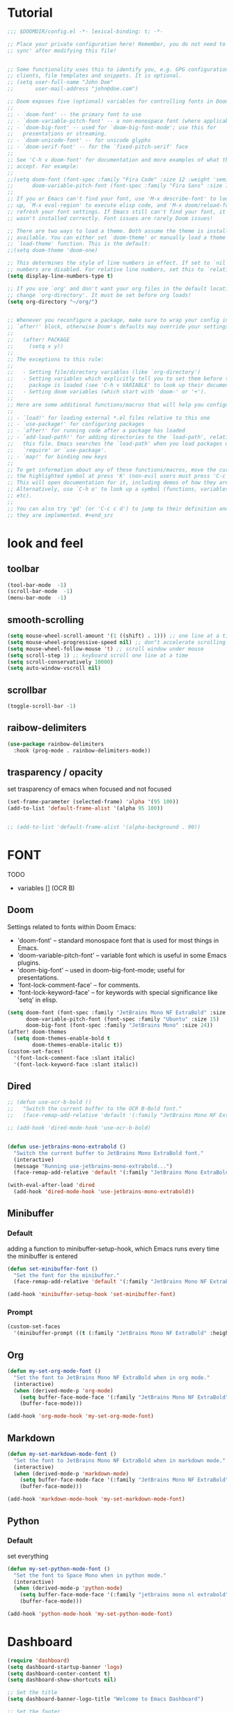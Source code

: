 * Tutorial
#+begin_src emacs-lisp
;;; $DOOMDIR/config.el -*- lexical-binding: t; -*-

;; Place your private configuration here! Remember, you do not need to run 'doom
;; sync' after modifying this file!


;; Some functionality uses this to identify you, e.g. GPG configuration, email
;; clients, file templates and snippets. It is optional.
;; (setq user-full-name "John Doe"
;;       user-mail-address "john@doe.com")

;; Doom exposes five (optional) variables for controlling fonts in Doom:
;;
;; - `doom-font' -- the primary font to use
;; - `doom-variable-pitch-font' -- a non-monospace font (where applicable)
;; - `doom-big-font' -- used for `doom-big-font-mode'; use this for
;;   presentations or streaming.
;; - `doom-unicode-font' -- for unicode glyphs
;; - `doom-serif-font' -- for the `fixed-pitch-serif' face
;;
;; See 'C-h v doom-font' for documentation and more examples of what they
;; accept. For example:
;;
;;(setq doom-font (font-spec :family "Fira Code" :size 12 :weight 'semi-light)
;;      doom-variable-pitch-font (font-spec :family "Fira Sans" :size 13))
;;
;; If you or Emacs can't find your font, use 'M-x describe-font' to look them
;; up, `M-x eval-region' to execute elisp code, and 'M-x doom/reload-font' to
;; refresh your font settings. If Emacs still can't find your font, it likely
;; wasn't installed correctly. Font issues are rarely Doom issues!

;; There are two ways to load a theme. Both assume the theme is installed and
;; available. You can either set `doom-theme' or manually load a theme with the
;; `load-theme' function. This is the default:
;;(setq doom-theme 'doom-one)

;; This determines the style of line numbers in effect. If set to `nil', line
;; numbers are disabled. For relative line numbers, set this to `relative'.
(setq display-line-numbers-type t)

;; If you use `org' and don't want your org files in the default location below,
;; change `org-directory'. It must be set before org loads!
(setq org-directory "~/org/")


;; Whenever you reconfigure a package, make sure to wrap your config in an
;; `after!' block, otherwise Doom's defaults may override your settings. E.g.
;;
;;   (after! PACKAGE
;;     (setq x y))
;;
;; The exceptions to this rule:
;;
;;   - Setting file/directory variables (like `org-directory')
;;   - Setting variables which explicitly tell you to set them before their
;;     package is loaded (see 'C-h v VARIABLE' to look up their documentation).
;;   - Setting doom variables (which start with 'doom-' or '+').
;;
;; Here are some additional functions/macros that will help you configure Doom.
;;
;; - `load!' for loading external *.el files relative to this one
;; - `use-package!' for configuring packages
;; - `after!' for running code after a package has loaded
;; - `add-load-path!' for adding directories to the `load-path', relative to
;;   this file. Emacs searches the `load-path' when you load packages with
;;   `require' or `use-package'.
;; - `map!' for binding new keys
;;
;; To get information about any of these functions/macros, move the cursor over
;; the highlighted symbol at press 'K' (non-evil users must press 'C-c c k').
;; This will open documentation for it, including demos of how they are used.
;; Alternatively, use `C-h o' to look up a symbol (functions, variables, faces,
;; etc).
;;
;; You can also try 'gd' (or 'C-c c d') to jump to their definition and see how
;; they are implemented. #+end_src
#+end_src

* look and feel
** toolbar
#+begin_src emacs-lisp
(tool-bar-mode  -1)
(scroll-bar-mode  -1)
(menu-bar-mode  -1)
#+end_src
** smooth-scrolling
#+begin_src emacs-lisp
(setq mouse-wheel-scroll-amount '(1 ((shift) . 1))) ;; one line at a time
(setq mouse-wheel-progressive-speed nil) ;; don"t accelerate scrolling
(setq mouse-wheel-follow-mouse 't) ;; scroll window under mouse
(setq scroll-step 1) ;; keyboard scroll one line at a time
(setq scroll-conservatively 10000)
(setq auto-window-vscroll nil)
#+end_src
** scrollbar
#+begin_src emacs-lisp
(toggle-scroll-bar -1)
#+end_src
** raibow-delimiters
#+begin_src emacs-lisp
(use-package rainbow-delimiters
  :hook (prog-mode . rainbow-delimiters-mode))
#+end_src
** trasparency / opacity
set trasparency of emacs
when focused and not focused
#+begin_src emacs-lisp
(set-frame-parameter (selected-frame) 'alpha '(95 100))
(add-to-list 'default-frame-alist '(alpha 95 100))


;; (add-to-list 'default-frame-alist '(alpha-background . 90))
#+end_src

* FONT
TODO
- variables [] (OCR B)
** Doom
Settings related to fonts within Doom Emacs:
+ 'doom-font' -- standard monospace font that is used for most things in Emacs.
+ 'doom-variable-pitch-font' -- variable font which is useful in some Emacs plugins.
+ 'doom-big-font' -- used in doom-big-font-mode; useful for presentations.
+ 'font-lock-comment-face' -- for comments.
+ 'font-lock-keyword-face' -- for keywords with special significance like 'setq' in elisp.
#+BEGIN_SRC emacs-lisp
(setq doom-font (font-spec :family "JetBrains Mono NF ExtraBold" :size 15) ;; :height 1.1)
      doom-variable-pitch-font (font-spec :family "Ubuntu" :size 15)
      doom-big-font (font-spec :family "JetBrains Mono" :size 24))
(after! doom-themes
  (setq doom-themes-enable-bold t
        doom-themes-enable-italic t))
(custom-set-faces!
  '(font-lock-comment-face :slant italic)
  '(font-lock-keyword-face :slant italic))
#+END_SRC
** Dired
#+begin_src emacs-lisp
;; (defun use-ocr-b-bold ()
;;   "Switch the current buffer to the OCR B-Bold font."
;;   (face-remap-add-relative 'default '(:family "JetBrains Mono NF ExtraBold" :height 130)))

;; (add-hook 'dired-mode-hook 'use-ocr-b-bold)


(defun use-jetbrains-mono-extrabold ()
  "Switch the current buffer to JetBrains Mono ExtraBold font."
  (interactive)
  (message "Running use-jetbrains-mono-extrabold...")
  (face-remap-add-relative 'default '(:family "JetBrains Mono ExtraBold" :height 130)))

(with-eval-after-load 'dired
  (add-hook 'dired-mode-hook 'use-jetbrains-mono-extrabold))

#+end_src
** Minibuffer
*** Default
adding a function to minibuffer-setup-hook, which Emacs runs every time the minibuffer is entered
#+begin_src emacs-lisp
(defun set-minibuffer-font ()
  "Set the font for the minibuffer."
  (face-remap-add-relative 'default '(:family "JetBrains Mono NF ExtraBold" :height 100)))

(add-hook 'minibuffer-setup-hook 'set-minibuffer-font)
#+end_src
*** Prompt
#+begin_src emacs-lisp
(custom-set-faces
  '(minibuffer-prompt ((t (:family "JetBrains Mono NF ExtraBold" :height 120)))))
#+end_src
** Org
#+begin_src emacs-lisp
(defun my-set-org-mode-font ()
  "Set the font to JetBrains Mono NF ExtraBold when in org mode."
  (interactive)
  (when (derived-mode-p 'org-mode)
    (setq buffer-face-mode-face '(:family "JetBrains Mono NF ExtraBold" :height 1.1)) ;;  NF ExtraBold
    (buffer-face-mode)))

(add-hook 'org-mode-hook 'my-set-org-mode-font)
#+end_src
** Markdown
#+begin_src emacs-lisp
(defun my-set-markdown-mode-font ()
  "Set the font to JetBrains Mono NF ExtraBold when in markdown mode."
  (interactive)
  (when (derived-mode-p 'markdown-mode)
    (setq buffer-face-mode-face '(:family "JetBrains Mono NF ExtraBold" :height 1.1))
    (buffer-face-mode)))

(add-hook 'markdown-mode-hook 'my-set-markdown-mode-font)
#+end_src
** Python
*** Default
set everything
#+begin_src emacs-lisp
(defun my-set-python-mode-font ()
  "Set the font to Space Mono when in python mode."
  (interactive)
  (when (derived-mode-p 'python-mode)
    (setq buffer-face-mode-face '(:family "jetbrains mono nl extrabold" :height 1.3)) ;; Ubuntu Mono
    (buffer-face-mode)))

(add-hook 'python-mode-hook 'my-set-python-mode-font)
#+end_src
* Dashboard
#+begin_src emacs-lisp
(require 'dashboard)
(setq dashboard-startup-banner 'logo)
(setq dashboard-center-content t)
(setq dashboard-show-shortcuts nil)

;; Set the title
(setq dashboard-banner-logo-title "Welcome to Emacs Dashboard")

;; Set the footer
(setq dashboard-footer-icon (all-the-icons-octicon "dash" :height 1.1 :v-adjust -0.05 :face 'font-lock-keyword-face))
(setq dashboard-footer-messages '("Dashboard is a minimal and nice looking startup screen."))

;; Set the content
(setq dashboard-items '((recents  . 5)
                        (projects . 5)))

;; Enable the dashboard at startup
(dashboard-setup-startup-hook)

;; Config for recent files
(require 'recentf)
(setq recentf-exclude '("/tmp/" "/ssh:"))
(setq recentf-max-saved-items 50)
(recentf-mode 1)

;; Config for projectile
(require 'projectile)
(setq projectile-completion-system 'ivy)
(projectile-mode 1)

;; Define the function to open the dashboard manually
(defun open-dashboard ()
  (interactive)
  (setq initial-buffer-choice (lambda () (get-buffer-create "*dashboard*"))))
(global-set-key (kbd "C-x d") 'dashboard-open)
#+end_src
** Initial-buffer
#+begin_src emacs-lisp
(setq initial-buffer-choice (lambda () (get-buffer-create "*dashboard*")))
#+end_src
* Ewal
#+begin_src emacs-lisp
(use-package! ewal
  :init
  (setq ewal-use-built-in-always-p nil
        ewal-use-built-in-on-failure-p t
        ewal-built-in-palette "sexy-material"))
#+end_src

*** Ewal-Doom-Theme
this will set the theme
#+begin_src emacs-lisp
(use-package! ewal-doom-themes
  :init
  ;; If you've set ewal-use-built-in-always-p to nil in ewal configuration
  ;; This might be unnecessary, but doesn't hurt to ensure.
  (setq ewal-use-built-in-always-p nil
        ewal-use-built-in-on-failure-p t
        ewal-built-in-palette "sexy-material")
  :config
  (load-theme 'ewal-doom-one t)
  (enable-theme 'ewal-doom-one))
#+end_src

* Keybinds
** Toggle
#+begin_src emacs-lisp
(map! :leader
      (:prefix ("t" . "Toggle")
       :desc "Toggle truncated lines" "t" #'visual-line-mode))
#+end_src
** Btop
open a new window containing btop
#+begin_src emacs-lisp


#+end_src
** Org
*** block-jump
if inside a src code block
shift + j -> cursor at the end of the code block
shift + k -> cursor at the start of the code block
#+begin_src emacs-lisp
(defun my/org-beginning-of-src-block ()
  "Move point to the beginning of the current source block."
  (interactive)
  (when (org-in-src-block-p)
    (search-backward "#+begin_src")
    (forward-line)
    (beginning-of-line)))

(defun my/org-end-of-src-block ()
  "Move point to the end of the current source block."
  (interactive)
  (when (org-in-src-block-p)
    (search-forward "#+end_src")
    (backward-char 11)))

(defun my/org-src-keybindings ()
  "Setup keybindings for org-src-mode."
  (when (org-in-src-block-p)
    (let ((map (make-sparse-keymap)))
      (define-key map (kbd "M-k") 'my/org-beginning-of-src-block)
      (define-key map (kbd "M-j") 'my/org-end-of-src-block)
      (set-transient-map map t))))

(add-hook 'org-mode-hook 'my/org-src-keybindings)

(with-eval-after-load 'evil-maps
  (define-key evil-visual-state-map (kbd "M-k") 'my/org-beginning-of-src-block)
  (define-key evil-visual-state-map (kbd "M-j") 'my/org-end-of-src-block))

#+end_src
*** Shifttab
#+begin_src emacs-lisp
;; MAIN
(defun my/org-shifttab-advice (orig-fun &rest args)
  "Always use global cycling with `org-shifttab'."
  (let ((context (org-element-lineage
                  (org-element-context)
                  '(headline inlinetask) t)))
    (if (or (not context)
            (eq 'headline (org-element-type context)))
        (apply 'org-global-cycle args)
      (apply orig-fun args))))

(advice-add 'org-shifttab :around 'my/org-shifttab-advice)


(defun my/org-shifttab-or-beginning-of-line ()
  "Call org-shifttab, then move to the beginning of the line."
  (interactive)
  (org-shifttab)
  (run-at-time "0.3 sec" nil #'beginning-of-line))

(with-eval-after-load 'org
  (define-key org-mode-map (kbd "<backtab>") #'my/org-shifttab-or-beginning-of-line))


#+end_src
*** Evil
open org bullets with =l= and close them with =h=
#+begin_src emacs-lisp
(defun my-org-cycle-or-move-right ()
  (interactive)
  (if (and (bolp) (org-at-heading-p))
      (org-cycle)
    (evil-forward-char 1)))

(defun my-org-close-or-move-left ()
  (interactive)
  (if (and (bolp) (org-at-heading-p))
      (outline-hide-subtree)
    (evil-backward-char 1)))

(add-hook 'org-mode-hook
          (lambda ()
            (evil-define-key 'normal org-mode-map
              (kbd "l") 'my-org-cycle-or-move-right)
            (evil-define-key 'normal org-mode-map
              (kbd "h") 'my-org-close-or-move-left)))
#+end_src
*** Mouse
#+begin_src emacs-lisp
;; OVERLAY DONE
(defvar org-headline-overlay nil)
(defvar org-last-highlighted-line nil)

(defun org-highlight-headline ()
  (when (org-at-heading-p)
    (if org-headline-overlay
        (move-overlay org-headline-overlay (line-beginning-position) (line-end-position))
      (setq org-headline-overlay (make-overlay (line-beginning-position) (line-end-position))))
    (overlay-put org-headline-overlay 'face 'highlight)
    (setq org-last-highlighted-line (line-number-at-pos))))

(defun org-unhighlight-headline ()
  (when org-headline-overlay
    (delete-overlay org-headline-overlay)))

(defun org-next-headline-or-wrap ()
  (interactive)
  (org-unhighlight-headline)
  (let ((initial-position (point)))
    (org-next-visible-heading 1)
    (when (= (point) initial-position)
      (goto-char (point-min))))
  (org-highlight-headline))

(defun org-previous-headline-or-wrap ()
  (interactive)
  (org-unhighlight-headline)
  (let ((initial-position (point)))
    (unless (and (eobp) (looking-at-p "^$"))
      (org-previous-visible-heading 1))
    (when (= (point) initial-position)
      (goto-char (point-max))
      (org-previous-visible-heading 1)))
  (org-highlight-headline))

(defun org-go-to-last-highlighted-line ()
  (interactive)
  (when org-last-highlighted-line
    (goto-line org-last-highlighted-line)
    (org-highlight-headline)))

(add-hook 'org-mode-hook
          (lambda ()
            (define-key org-mode-map (kbd "<S-mouse-4>") 'org-previous-headline-or-wrap)
            (define-key org-mode-map (kbd "<S-mouse-5>") 'org-next-headline-or-wrap)
            (define-key org-mode-map (kbd "<S-mouse-2>") 'org-go-to-last-highlighted-line)
            (define-key org-mode-map (kbd "<S-mouse-8>") 'org-cycle)
            (define-key org-mode-map (kbd "<M-mouse-4>") 'previous-line)
            (define-key org-mode-map (kbd "<M-mouse-5>") 'next-line)
            (define-key org-mode-map (kbd "M-C-j") 'org-next-headline-or-wrap)
            (define-key org-mode-map (kbd "M-C-k") 'org-previous-headline-or-wrap)
            (define-key org-mode-map (kbd "<S-mouse-9>") (lambda () (interactive) (org-cycle t)))))
#+end_src
*** Insert-header-tags
#+begin_src emacs-lisp
(map! :leader
      :desc "Insert header tags"
      "i o" #'org-insert-header-tags)
#+end_src
*** Jump
#+begin_src emacs-lisp
(map! :leader
      :desc "Jump to tangled file"
      "o j" #'org-jump-to-tangled)
#+end_src
*** Split-jump
Jump, vsplit and set zoom if tangled file exist
#+begin_src emacs-lisp
(map! :leader
      :desc "Split and jump to tangled file with zoom"
      "o J" #'org-jump-to-tangled-split-and-zoom)
#+end_src
** Shells
#+begin_src emacs-lisp
(map! :leader
      :desc "Eshell"                 "e s" #'eshell
      :desc "Eshell popup toggle"    "t e" #'+eshell/toggle
      :desc "Counsel eshell history" "e h" #'counsel-esh-history
      :desc "Vterm popup toggle"     "v t" #'+vterm/toggle)
#+end_src
** Doom overwrite
#+begin_src emacs-lisp
(map! :leader
      :desc "Kill buffer and open dashboard if last buffer"
      "b k" 'kill-buffer-and-maybe-open-dashboard)
#+end_src
** General-key
Keybinds that execute other keybinds.
*** Dir-split-jump
#+begin_src emacs-lisp
(map! :leader
      :desc "Custom Keybind"
      "d J" (lambda ()
              (interactive)
              (text-scale-set -1)  ;; Set the desired zoom level here
              (execute-kbd-macro (kbd "SPC w v"))
              (execute-kbd-macro (kbd "SPC d j"))))
#+end_src
** Dmenu
#+begin_src emacs-lisp
(global-set-key (kbd "M-p") 'dmenu)
#+end_src
** HELP
*** Hooks
#+begin_src emacs-lisp
(map! :leader
      :desc "Show all hooks"
      "hh" #'laluxx/list-hooks)
#+end_src

* FUNCTIONS
** Kill-buffer
#+begin_src emacs-lisp
(defun kill-buffer-and-maybe-open-dashboard ()
  "Kill current buffer if it's not dashboard, and open dashboard if it was the last user buffer."
  (interactive)
  (let ((buffer (current-buffer)))
    (when (string-equal (buffer-name buffer) "*dashboard*")
      (error "Cannot kill *dashboard* buffer"))
    (when (and (not (string-equal (buffer-name buffer) "*dashboard*"))
               (= 1 (length (delq nil (mapcar (lambda (buf)
                                                (and (buffer-live-p buf)
                                                     (not (string-prefix-p " " (buffer-name buf)))))
                                              (buffer-list))))))
      (dashboard-refresh-buffer))
    (kill-buffer (current-buffer))))
#+end_src
** Theme-Realod
Setup file watcher for ~/.cache/wal/colors
#+begin_src emacs-lisp
(run-with-idle-timer
 1 nil
 (lambda ()
   (file-notify-add-watch
    "~/.cache/wal/colors"
    '(change)
    (lambda (event)
      (load-theme 'ewal-doom-one t)
      (enable-theme 'ewal-doom-one)))))
#+end_src
** Load-Org-Colors
#+begin_src emacs-lisp
(defun laluxx/load-org-wal-colors ()
  "Load colors from the wal cache and apply them to org levels."
  (interactive)
  (let* ((wal-colors (with-temp-buffer
                       (insert-file-contents "~/.cache/wal/colors")
                       (split-string (buffer-string) "\n" t)))
         (wal-colors (cdr wal-colors))) ;; remove the black color (first one)
    (dotimes (level (min 8 (length wal-colors)))
      (let ((color (nth level wal-colors)))
        (set-face-attribute (intern (format "org-level-%d" (1+ level))) nil :foreground color)))))
#+end_src

** Wal-Set
*** Default
#+begin_src emacs-lisp
(defun laluxx/wal-set ()
  (interactive)
  (let* ((default-directory "~/xos/wallpapers/static")
         (theme-directory "~/xos/theme")
         (pywal-scripts-directory "~/xos/pywal-scripts")
         (image-files (directory-files-recursively default-directory "\\.\\(png\\|jpg\\|jpeg\\|webp\\)$")))
    (ivy-read "Choose wallpaper: "
              image-files
              :action (lambda (wallpaper)
                        (when (and (not (string-empty-p wallpaper))
                                   (file-exists-p wallpaper))
                          (let ((abs-wallpaper (expand-file-name wallpaper)))
                            (shell-command-to-string (concat "wal -i " abs-wallpaper))
                            (with-temp-file (concat theme-directory "/.wallpaper")
                              (insert abs-wallpaper))
                            (shell-command-to-string "theme pywal --no-random")
                            (dolist (script '("xmonad-dark-wal.py" "nvim-wal.py" "nvim-wal-dark.py"))
                              (shell-command-to-string (concat "python3 " pywal-scripts-directory "/" script)))
                            (shell-command-to-string "xmonad --restart")
                            ;; (shell-command "papirus-wal")
                            ;; (shell-command-to-string "oomox-gtk-gen")
                            ;; (laluxx/load-org-wal-colors)
                            (run-at-time "1 sec" nil 'spaceline-compile)))))))  ; Delay spaceline-compile
#+end_src
*** Favourite
#+begin_src emacs-lisp
(defun laluxx/wal-set-favourite ()
  (interactive)
  (let* ((default-directory "~/xos/wallpapers/favourites")
         (theme-directory "~/xos/theme")
         (pywal-scripts-directory "~/xos/pywal-scripts")
         (image-files (directory-files-recursively default-directory "\\.\\(png\\|jpg\\|jpeg\\|webp\\)$")))
    (ivy-read "Favourite wallpapers: "
              image-files
              :action (lambda (wallpaper)
                        (when (and (not (string-empty-p wallpaper))
                                   (file-exists-p wallpaper))
                          (let ((abs-wallpaper (expand-file-name wallpaper)))
                            (shell-command-to-string (concat "wal -i " abs-wallpaper))
                            (with-temp-file (concat theme-directory "/.wallpaper")
                              (insert abs-wallpaper))
                            (shell-command-to-string "theme pywal --no-random")
                            (dolist (script '("xmonad-dark-wal.py" "nvim-wal.py" "nvim-wal-dark.py"))
                              (shell-command-to-string (concat "python3 " pywal-scripts-directory "/" script)))
                            (shell-command-to-string "xmonad --restart")
                            ;; (shell-command "papirus-wal")
                            ;; (shell-command-to-string "oomox-gtk-gen")
                            ;; (laluxx/load-org-wal-colors)
                            (run-at-time "1 sec" nil 'spaceline-compile)))))))  ; Delay spaceline-compile
#+end_src
*** solid
#+begin_src emacs-lisp
(defun laluxx/wal-set-solid ()
  (interactive)
  (let* ((default-directory "~/xos/wallpapers/static")
         (theme-directory "~/xos/theme")
         (pywal-scripts-directory "~/xos/pywal-scripts")
         (solid-wallpapers-directory "~/xos/wallpapers/solid")
         (image-files (directory-files-recursively default-directory "\\.\\(png\\|jpg\\|jpeg\\|webp\\)$")))
    (ivy-read "Wallpapers to turn solid: "
              image-files
              :action (lambda (wallpaper)
                        (when (and (not (string-empty-p wallpaper))
                                   (file-exists-p wallpaper))
                          (let* ((abs-wallpaper (expand-file-name wallpaper))
                                 (base-wallpaper-name (file-name-base wallpaper))  ;; Get the filename without extension
                                 (solid-wallpaper (concat solid-wallpapers-directory "/" base-wallpaper-name "-SOLID.png")))
                            (if (file-exists-p solid-wallpaper)
                                (shell-command-to-string (concat "wal -i " solid-wallpaper))
                              (progn
                                (shell-command-to-string (concat "wal -n -i " abs-wallpaper)) ;; Use wal -n to generate colors without setting wallpaper
                                (shell-command-to-string (concat "wal-set-solid " base-wallpaper-name))))
                            (with-temp-file (concat theme-directory "/.wallpaper")
                              (insert abs-wallpaper))
                            (shell-command-to-string "theme pywal --no-random")
                            (dolist (script '("xmonad-dark-wal.py" "nvim-wal.py" "nvim-wal-dark.py"))
                              (shell-command-to-string (concat "python3 " pywal-scripts-directory "/" script)))
                            (shell-command-to-string "xmonad --restart")
                            (run-at-time "1 sec" nil 'spaceline-compile)))))))  ; Delay spaceline-compile
#+end_src

*** Set-wallpaper
#+begin_src emacs-lisp
(defun laluxx/set-wallpaper ()
  (interactive)
  (let* ((default-directory "~/xos/wallpapers/static/")
         (image-files (directory-files-recursively default-directory "\\.\\(png\\|jpg\\|jpeg\\|webp\\)$")))
    (ivy-read "Choose wallpaper: "
              image-files
              :action (lambda (wallpaper)
                        (when (file-exists-p wallpaper)
                          (start-process-shell-command "feh" nil (format "feh --bg-scale '%s'" (shell-quote-argument wallpaper))))))))
#+end_src
** Doom-wal
#+begin_src emacs-lisp
;; TODO: set a specific wallpaper based on the theme,                                            [x]  set-wallpaper-to-match-doom-theme
;; TODO: org bullets should use those colors too,                                                []
;; TODO: make a version of this function that let you consuel a theme and do everything,         []
;; TODO: make this function send a signal to xmonad to set all workspaces to "threecol"          []

(defun laluxx/doom-wal ()
  "Run theme-magic-from-emacs, PyWal scripts and execute PyWal scripts."
  (interactive)
  (theme-magic-from-emacs)
  (shell-command "pkill picom")
  (shell-command "python3 /home/l/xos/pywal-scripts/xmonad-dark-wal.py")    ;; Xmonad dark  theme
  ;; (shell-command "python3 /home/l/xos/pywal-scripts/xmonad-light-wal.py") ;; light theme
  (laluxx/set-wallpaper-to-match-doom-theme)
  (shell-command "xmonad --restart"))
  (shell-command "python3 /home/l/xos/pywal-scripts/nvim-wal.py")
#+end_src
** Doom-wal-light
#+begin_src emacs-lisp
;; TODO: set a specific wallpaper based on the theme,                                            [x]  set-wallpaper-to-match-doom-theme
;; TODO: org bullets should use those colors too,                                                []
;; TODO: make a version of this function that let you consuel a theme and do everything,         []
;; TODO: make this function send a signal to xmonad to set all workspaces to "threecol"          []

(defun laluxx/doom-wal-light ()
  "Run theme-magic-from-emacs, PyWal scripts and execute PyWal scripts."
  (interactive)
  (theme-magic-from-emacs)
  (shell-command "pkill picom")
  (shell-command "python3 /home/l/xos/pywal-scripts/xmonad-light-wal.py") ;; xmonad light theme
  (laluxx/set-wallpaper-to-match-doom-theme)
  (shell-command "xmonad --restart"))
  (shell-command "python3 /home/l/xos/pywal-scripts/nvim-wal.py")
#+end_src
** set-wallpaper-to-match-doom-theme
will look into =~/xos/wallpaper/doom= for wallpapers called like doom-one.png or ef-summer.jpg
#+begin_src emacs-lisp
(defun laluxx/set-wallpaper-to-match-doom-theme ()
  "Set the desktop wallpaper based on the current Doom Emacs theme."

  (interactive)

  (let* ((theme-name (symbol-name doom-theme))
         (wallpaper-base-path "~/xos/wallpapers/doom/")
         (png-wallpaper (concat wallpaper-base-path theme-name ".png"))
         (jpg-wallpaper (concat wallpaper-base-path theme-name ".jpg"))
         (wallpaper nil))

    ;; Check for PNG and then JPG wallpaper
    (if (file-exists-p png-wallpaper)
        (setq wallpaper png-wallpaper)
      (if (file-exists-p jpg-wallpaper)
          (setq wallpaper jpg-wallpaper)))

    ;; If a matching wallpaper was found, set it using feh
    (if wallpaper
        (shell-command (concat "feh --bg-scale " wallpaper))
      (message "No matching wallpaper found for theme '%s'" theme-name))))
#+end_src

** Org
#+begin_src emacs-lisp
(defun org-insert-header-tags ()
  "Insert personalized header tags at the beginning of the current Org file."
  (interactive)
  (goto-char (point-min)) ; Move to the beginning of the buffer
  (insert "#+TITLE: \n") ; Insert TITLE tag
  (insert "#+AUTHOR: laluxx\n") ; Insert AUTHOR tag with your desired value
  (insert "#+DESCRIPTION: \n") ; Insert DESCRIPTION tag
  (insert "#+STARTUP: showeverything\n") ; Insert STARTUP tag
  (insert "#+PROPERTY: header-args :tangle\n") ; Insert TANGLE tag
  (insert "\n") ; Insert a newline for separation
  (message "Header tags inserted.")
  (evil-goto-first-line) ; Move cursor to the top of the buffer
  (evil-append-line 0)) ; Move cursor to the end of the line (after TITLE) and enter insert mode (Evil)
#+end_src

#+begin_src emacs-lisp
(defun org-jump-to-tangled ()
  "Jump to the tangled file corresponding to the current Org mode file."
  (interactive)
  (let ((tangled-file (org-jump-to-tangled-file-name)))
    (if tangled-file
        (find-file (expand-file-name tangled-file (file-name-directory buffer-file-name)))
      (message "Tangled file not specified in the document."))))

(defun org-jump-to-tangled-file-name ()
  "Extract the tangled file name from the Org mode file properties.
If not specified, return nil."
  (save-excursion
    (goto-char (point-min))
    (when (re-search-forward "^#\\+PROPERTY: header-args :tangle \\(.+\\)$" nil t)
      (match-string 1))))

(defun org-jump-to-tangled-split-and-zoom ()
  "Split the window vertically, jump to the tangled file corresponding to the current Org mode file in the new window, and adjust the zoom level."
  (interactive)
  (let ((tangled-file (org-jump-to-tangled-file-name)))
    (if tangled-file
        (progn
          (text-scale-set -1)  ;; Set the desired zoom level here
          (execute-kbd-macro (kbd "SPC w v"))  ;; Split window vertically
          (execute-kbd-macro (kbd "SPC o j"))) ;; Jump to tangled
      (message "Tangled file not specified in the document."))))
#+end_src

** List-hooks
#+begin_src emacs-lisp
(defun laluxx/list-hooks ()
  "List all hooks in a completing-read interface."
  (interactive)
  (let* ((hook-symbols (sort
                        (seq-filter (lambda (sym)
                                      (and (symbolp sym)
                                           (string-suffix-p "-hook" (symbol-name sym))))
                                    (append obarray nil))
                        #'string-lessp))
         (hooks (mapcar #'symbol-name hook-symbols))
         (selected-hook (completing-read "Hooks: " hooks)))
    (when selected-hook
      (describe-variable (intern selected-hook)))))
#+end_src
*** Open-dir
#+begin_src emacs-lisp
(defun open-dir (key desc dir)
  (map! :leader
        :desc desc
        key (lambda () (interactive) (dired dir))))
#+end_src
* Open-dir-keybind
open-dir defined in =FUNCTIONS=
#+begin_src emacs-lisp
(open-dir "f P" "Open dotfiles directory" "~/Desktop/pulls/dotfiles/.config/doom")
(open-dir "f t" "Open test directory" "~/Desktop/test")
(open-dir "f x" "Open xos directory" "~/xos")
(open-dir "f z" "Open dotfiles zsh directory" "~/Desktop/pulls/dotfiles/.config/zsh")
(open-dir "f c" "Open ~/.config" "~/.config")
#+end_src
* IVY
** IVY-POSFRAME
Available functions (positions) for 'ivy-posframe-display-functions-alist'
+ ivy-posframe-display-at-frame-center
+ ivy-posframe-display-at-window-center
+ ivy-posframe-display-at-frame-bottom-left
+ ivy-posframe-display-at-window-bottom-left
+ ivy-posframe-display-at-frame-bottom-window-center
+ ivy-posframe-display-at-point
+ ivy-posframe-display-at-frame-top-center

=NOTE:= If the setting for 'ivy-posframe-display' is set to 'nil' (false), anything that is set to 'ivy-display-function-fallback' will just default to their normal position in Doom Emacs (usually a bottom split).  However, if this is set to 't' (true), then the fallback position will be centered in the window.

#+BEGIN_SRC emacs-lisp
(setq ivy-posframe-display-functions-alist
      '((swiper                     . ivy-posframe-display-at-point)
        (complete-symbol            . ivy-posframe-display-at-point)
        ;; (counsel-M-x                . ivy-display-function-fallback)
        (counsel-esh-history        . ivy-posframe-display-at-window-center)
        (counsel-describe-function  . ivy-display-function-fallback)
        (counsel-describe-variable  . ivy-display-function-fallback)
        (counsel-find-file          . ivy-display-function-fallback)
        (counsel-recentf            . ivy-display-function-fallback)
        (counsel-register           . ivy-posframe-display-at-frame-bottom-window-center)
        (dmenu                      . ivy-posframe-display-at-frame-top-center)
        (nil                        . ivy-posframe-display))
      ivy-posframe-height-alist
      '((swiper . 20)
        (dmenu . 20)
        (t . 10)))
(ivy-posframe-mode 1) ; 1 enables posframe-mode, 0 disables it.
#+END_SRC

** IVY KEYBINDINGS
By default, Doom Emacs does not use 'SPC v', so the format I use for these bindings is 'SPC v' plus 'key'.

#+BEGIN_SRC emacs-lisp
(map! :leader
      (:prefix ("v" . "Ivy")
       :desc "Ivy push view" "v p" #'ivy-push-view
       :desc "Ivy switch view" "v s" #'ivy-switch-view))
#+END_SRC
* EVIL MODE
** INSERT
noob mode
#+begin_src emacs-lisp
(after! evil
  (define-key evil-insert-state-map (kbd "C-v") 'yank)
  (define-key evil-insert-state-map (kbd "C-s") 'save-buffer)
  (define-key evil-insert-state-map (kbd "C-c") 'kill-ring-save)
  (define-key evil-insert-state-map (kbd "C-x") 'kill-region)
  (define-key evil-insert-state-map (kbd "C-z") 'undo)
  (define-key evil-insert-state-map (kbd "C-y") 'redo))
#+end_src
* DIRED
** Keybinds
#+begin_src emacs-lisp
(map! :leader
      (:prefix ("d" . "dired")
       :desc "Open dired" "d" #'dired
       :desc "Dired jump to current" "j" #'dired-jump)
       ;; :desc "Dired split jump" "J" #'dired-jump)
      (:after dired
       (:map dired-mode-map
        :desc "Peep-dired image previews" "d p" #'peep-dired ;; HALF WORKING
        :desc "Dired view file"           "d v" #'dired-view-file)))
#+end_src
** Condifuration
#+begin_src emacs-lisp
(evil-define-key 'normal dired-mode-map
  (kbd "<escape>") 'delete-frame
  (kbd "M-RET") 'dired-display-file
  (kbd "h") 'dired-up-directory
  (kbd "l") 'dired-open-file ; use dired-find-file instead of dired-open.
  (kbd "m") 'dired-mark
  (kbd "t") 'dired-toggle-marks
  (kbd "u") 'dired-unmark
  (kbd "C") 'dired-do-copy
  (kbd "J") 'dired-goto-file
  (kbd "M") 'dired-do-chmod
  (kbd "O") 'dired-do-chown
  (kbd "P") 'dired-do-print
  (kbd "R") 'dired-do-rename
  (kbd "r") 'laluxx/dired-run-or-find
  (kbd "T") 'dired-do-touch
  (kbd "Y") 'dired-copy-filenamecopy-filename-as-kill ; copies filename to kill ring.
  (kbd "Z") 'dired-do-compress
  ;; (kbd "D") 'dired-do-delete
  (kbd "D") 'dired-create-directory
  (kbd "-") 'dired-do-kill-lines
  (kbd "% l") 'dired-downcase
  (kbd "% m") 'dired-mark-files-regexp
  (kbd "% u") 'dired-upcase
  (kbd "* %") 'dired-mark-files-regexp
  (kbd "* .") 'dired-mark-extension
  (kbd "* /") 'dired-mark-directories
  (kbd "; d") 'epa-dired-do-decrypt
  (kbd "; e") 'epa-dired-do-encrypt)
;; Get file icons in dired
(add-hook 'dired-mode-hook 'all-the-icons-dired-mode)
;; With dired-open plugin, you can launch external programs for certain extensions
;; For example, I set all .png files to open in 'sxiv' and all .mp4 files to open in 'mpv'
(setq dired-open-extensions '(("gif" . "sxiv")
                              ("jpg" . "sxiv")
                              ("png" . "sxiv")
                              ("mkv" . "mpv")
                              ("mp4" . "mpv")))
#+end_src
** Custom faces
#+begin_src emacs-lisp
;; (custom-set-faces
;;   '(dired-header ((t (:family "JetBrains Mono NF ExtraBold" :height 120))))
;;   '(dired-directory ((t (:family "JetBrains Mono NF ExtraBold" :height 120)))))
#+end_src
** Run
#+begin_src emacs-lisp
(setq async-shell-command-buffer 'rename-buffer)

(defun laluxx/dired-run-or-find ()
  "In Dired, run a script if it's a script, enter directory if it's a directory, or open the file otherwise."
  (interactive)
  (let ((file (dired-get-file-for-visit)))
    (cond
     ((file-directory-p file) (dired-find-file)) ; If it's a directory, recurse into it
     ((and (file-exists-p file) (file-executable-p file)) ; If it's an executable file, run it and also open it
      (find-file file)
      (async-shell-command (concat "./" file " > /dev/null 2>&1 &")))
     ((and (file-exists-p file) (string-match-p "\\.py\\'" file)) ; If it's a Python script, run it and also open it
      (find-file file)
      (async-shell-command (concat "python " file " > /dev/null 2>&1 &")))
     ((file-exists-p file) (find-file file)) ; If it's another type of file, just open it
     (t (message "No file on this line")))))


#+end_src
** Keybindings Within Dired With Peep-Dired-Mode Enabled
If peep-dired is enabled, you will get image previews as you go up/down with 'j' and 'k'
#+BEGIN_SRC emacs-lisp
(evil-define-key 'normal peep-dired-mode-map
  (kbd "j") 'peep-dired-next-file
  (kbd "k") 'peep-dired-prev-file)
(add-hook 'peep-dired-hook 'evil-normalize-keymaps)
#+END_SRC
* SPACELINE
** Conf
#+begin_src emacs-lisp
(use-package spaceline-config
  :ensure spaceline
  :config
  (setq spaceline-buffer-encoding-abbrev-p nil
        spaceline-line-column-p nil
        spaceline-line-p nil
        spaceline-highlight-face-func 'spaceline-highlight-face-evil-state
        powerline-default-separator 'wave)

  (spaceline-define-segment evil-state
    "The current evil state.  Requires `evil-mode' to be enabled."
    (when (bound-and-true-p evil-local-mode)
      (s-trim (evil-state-property evil-state :tag t))))

  (spaceline-define-segment buffer-modified
    "Replace the `buffer-modified' segment with an exclamation point for
    modified buffers and an asterisk for read-only buffers."
    (cond (buffer-read-only "*")
          ((buffer-modified-p) "!")))

  (setq spaceline-left
        '((evil-state :face highlight-face)
          (buffer-modified :face error-face)
          anzu
          auto-compile
          ((buffer-id buffer-size) :separator " | ")
          major-mode
          ((flycheck-error flycheck-warning flycheck-info)
           :when active)
          (version-control :when active)
          (org-pomodoro :when active)
          (org-clock :when active)))

  (setq spaceline-right
        '((global :when active)
          buffer-position
          hud))

  (spaceline-spacemacs-theme))
#+end_src
*** toggle-modeline
#+begin_src emacs-lisp
;; FIXME
(defvar my-modeline-state 'doom)

(defun laluxx/toggle-modeline ()
  "Toggle between doom-modeline, spaceline, and no modeline."
  (interactive)
  (cond
   ((eq my-modeline-state 'doom)
    (doom-modeline-mode -1)
    (spaceline-spacemacs-theme)
    (setq my-modeline-state 'spaceline))
   ((eq my-modeline-state 'spaceline)
    (hide-mode-line-mode 1)
    (setq my-modeline-state 'none))
   ((eq my-modeline-state 'none)
    (hide-mode-line-mode -1)
    (doom-modeline-mode 1)
    (setq my-modeline-state 'doom))))
#+end_src
* TREEMACS
#+begin_src emacs-lisp
1(use-package treemacs
  :ensure t
  :defer t
  :init
  (with-eval-after-load 'winum
    (define-key winum-keymap (kbd "M-0") #'treemacs-select-window))
  :config
  (progn
    (setq treemacs-collapse-dirs                   (if treemacs-python-executable 3 0)
          treemacs-deferred-git-apply-delay        0.5
          treemacs-directory-name-transformer      #'identity
          treemacs-display-in-side-window          t
          treemacs-eldoc-display                   'simple
          treemacs-file-event-delay                2000
          treemacs-file-extension-regex            treemacs-last-period-regex-value
          treemacs-file-follow-delay               0.2
          treemacs-file-name-transformer           #'identity
          treemacs-follow-after-init               t
          treemacs-expand-after-init               t
          treemacs-find-workspace-method           'find-for-file-or-pick-first
          treemacs-git-command-pipe                ""
          treemacs-goto-tag-strategy               'refetch-index
          treemacs-header-scroll-indicators        '(nil . "^^^^^^")
          treemacs-hide-dot-git-directory          t
          treemacs-indentation                     2
          treemacs-indentation-string              " "
          treemacs-is-never-other-window           nil
          treemacs-max-git-entries                 5000
          treemacs-missing-project-action          'ask
          treemacs-move-forward-on-expand          nil
          treemacs-no-png-images                   nil
          treemacs-no-delete-other-windows         t
          treemacs-project-follow-cleanup          nil
          treemacs-persist-file                    (expand-file-name ".cache/treemacs-persist" user-emacs-directory)
          treemacs-position                        'left
          treemacs-read-string-input               'from-child-frame
          treemacs-recenter-distance               0.1
          treemacs-recenter-after-file-follow      nil
          treemacs-recenter-after-tag-follow       nil
          treemacs-recenter-after-project-jump     'always
          treemacs-recenter-after-project-expand   'on-distance
          treemacs-litter-directories              '("/node_modules" "/.venv" "/.cask")
          treemacs-project-follow-into-home        nil
          treemacs-show-cursor                     t
          treemacs-show-hidden-files               t
          treemacs-silent-filewatch                nil
          treemacs-silent-refresh                  nil
          treemacs-sorting                         'alphabetic-asc
          treemacs-select-when-already-in-treemacs 'move-back
          treemacs-space-between-root-nodes        t
          treemacs-tag-follow-cleanup              t
          treemacs-tag-follow-delay                1.5
          treemacs-text-scale                      nil
          treemacs-user-mode-line-format           nil
          treemacs-user-header-line-format         nil
          treemacs-wide-toggle-width               70
          treemacs-width                           35
          treemacs-width-increment                 1
          treemacs-width-is-initially-locked       t
          treemacs-workspace-switch-cleanup        nil)

    ;; The default width and height of the icons is 22 pixels. If you are
    ;; using a Hi-DPI display, uncomment this to double the icon size.
    ;;(treemacs-resize-icons 44)

    (treemacs-follow-mode t)
    (treemacs-filewatch-mode t)
    (treemacs-fringe-indicator-mode 'always)
    (when treemacs-python-executable
      (treemacs-git-commit-diff-mode t))

    (pcase (cons (not (null (executable-find "git")))
                 (not (null treemacs-python-executable)))
      (`(t . t)
       (treemacs-git-mode 'deferred))
      (`(t . _)
       (treemacs-git-mode 'simple)))

    (treemacs-hide-gitignored-files-mode nil))
  :bind
  (:map global-map
        ("M-0"       . treemacs-select-window)
        ("C-x t 1"   . treemacs-delete-other-windows)
        ("C-x t t"   . treemacs)
        ("C-x t d"   . treemacs-select-directory)
        ("C-x t B"   . treemacs-bookmark)
        ("C-x t C-t" . treemacs-find-file)
        ("C-x t M-t" . treemacs-find-tag)))

(use-package treemacs-evil
  :after (treemacs evil)
  :ensure t)

(use-package treemacs-projectile
  :after (treemacs projectile)
  :ensure t)

;; BREAK dirvish icons
;; (use-package treemacs-icons-dired
;;   :hook (dired-mode . treemacs-icons-dired-enable-once)
;;   :ensure t)

(use-package treemacs-magit
  :after (treemacs magit)
  :ensure t)

(use-package treemacs-persp ;;treemacs-perspective if you use perspective.el vs. persp-mode
  :after (treemacs persp-mode) ;;or perspective vs. persp-mode
  :ensure t
  :config (treemacs-set-scope-type 'Perspectives))

(use-package treemacs-tab-bar ;;treemacs-tab-bar if you use tab-bar-mode
  :after (treemacs)
  :ensure t
  :config (treemacs-set-scope-type 'Tabs))
#+end_src

* RAINBOW MODE
turned on all the time, regardless of the mode.
The following creates a global minor mode for rainbow-mode and enables it (exception: org-agenda-mode since rainbow-mode destroys all highlighting in org-agenda).
#+begin_src emacs-lisp
(define-globalized-minor-mode global-rainbow-mode rainbow-mode
  (lambda ()
    (when (not (memq major-mode
                (list 'org-agenda-mode)))
     (rainbow-mode 1))))
(global-rainbow-mode 1 )
#+end_src
* Emacs-run
** Run-launcher
#+begin_src emacs-lisp
(defun emacs-run-launcher ()
  "Create and select a frame called emacs-run-launcher which consists only of a minibuffer and has specific dimensions. Runs app-launcher-run-app on that frame, which is an emacs command that prompts you to select an app and open it in a dmenu like behaviour. Delete the frame after that command has exited"
  (interactive)
  (with-selected-frame
    (make-frame '((name . "emacs-run-launcher")
                  (minibuffer . only)
                  (fullscreen . 0) ; no fullscreen
                  (undecorated . t) ; remove title bar
                  ;;(auto-raise . t) ; focus on this frame
                  ;;(tool-bar-lines . 0)
                  ;;(menu-bar-lines . 0)
                  (internal-border-width . 10)
                  (width . 80)
                  (height . 11)))
                  (unwind-protect
                    (app-launcher-run-app)
                    (delete-frame))))
#+end_src
** wal-set
*** Default
#+begin_src emacs-lisp
(defun emacs-run-wal-set ()
  "Create and select a frame called emacs-run-launcher which consists only of a minibuffer and has specific dimensions. Runs app-launcher-run-app on that frame, which is an emacs command that prompts you to select an app and open it in a dmenu like behaviour. Delete the frame after that command has exited"
  (interactive)
  (with-selected-frame
    (make-frame '((name . "emacs-run-wal-set")
                  (minibuffer . only)
                  (fullscreen . 0) ; no fullscreen
                  (undecorated . t) ; remove title bar
                  ;;(auto-raise . t) ; focus on this frame
                  ;;(tool-bar-lines . 0)
                  ;;(menu-bar-lines . 0)
                  (internal-border-width . 10)
                  (width . 80)
                  (height . 11)))
                  (unwind-protect
                    (laluxx/wal-set)
                    (delete-frame))))
#+end_src
*** Solid
#+begin_src emacs-lisp
(defun emacs-run-wal-set-solid ()
  "Create and select a frame called emacs-run-launcher which consists only of a minibuffer and has specific dimensions. Runs app-launcher-run-app on that frame, which is an emacs command that prompts you to select an app and open it in a dmenu like behaviour. Delete the frame after that command has exited"
  (interactive)
  (with-selected-frame
    (make-frame '((name . "emacs-run-wal-set-solid")
                  (minibuffer . only)
                  (fullscreen . 0) ; no fullscreen
                  (undecorated . t) ; remove title bar
                  ;;(auto-raise . t) ; focus on this frame
                  ;;(tool-bar-lines . 0)
                  ;;(menu-bar-lines . 0)
                  (internal-border-width . 10)
                  (width . 80)
                  (height . 11)))
                  (unwind-protect
                    (laluxx/wal-set-solid)
                    (delete-frame))))
#+end_src
*** favourite
#+begin_src emacs-lisp
(defun emacs-run-wal-set-favourite ()
  "Create and select a frame called emacs-run-launcher which consists only of a minibuffer and has specific dimensions. Runs app-launcher-run-app on that frame, which is an emacs command that prompts you to select an app and open it in a dmenu like behaviour. Delete the frame after that command has exited"
  (interactive)
  (with-selected-frame
    (make-frame '((name . "emacs-run-wal-set-favourite")
                  (minibuffer . only)
                  (fullscreen . 0) ; no fullscreen
                  (undecorated . t) ; remove title bar
                  ;;(auto-raise . t) ; focus on this frame
                  ;;(tool-bar-lines . 0)
                  ;;(menu-bar-lines . 0)
                  (internal-border-width . 10)
                  (width . 80)
                  (height . 11)))
                  (unwind-protect
                    (laluxx/wal-set-favourite)
                    (delete-frame))))
#+end_src
*** Set-wallpaper
#+begin_src emacs-lisp
(defun emacs-run-set-wallpaper ()
  "Create and select a frame called emacs-run-launcher which consists only of a minibuffer and has specific dimensions. Runs app-launcher-run-app on that frame, which is an emacs command that prompts you to select an app and open it in a dmenu like behaviour. Delete the frame after that command has exited"
  (interactive)
  (with-selected-frame
    (make-frame '((name . "emacs-run-set-wallpaper")
                  (minibuffer . only)
                  (fullscreen . 0) ; no fullscreen
                  (undecorated . t) ; remove title bar
                  ;;(auto-raise . t) ; focus on this frame
                  ;;(tool-bar-lines . 0)
                  ;;(menu-bar-lines . 0)
                  (internal-border-width . 10)
                  (width . 80)
                  (height . 11)))
                  (unwind-protect
                    (laluxx/set-wallpaper)
                    (delete-frame))))
#+end_src
** M-X
#+begin_src emacs-lisp
(defun emacs-run-M-x ()
  "Create a new frame and prompt for an M-x command in it."
  (interactive)
  (with-selected-frame
      (make-frame '((name . "emacs-run-M-x")
                    (minibuffer . only)
                    (fullscreen . 0)
                    (undecorated . t)
                    (internal-border-width . 10)
                    (width . 80)
                    (height . 11)))
    (unwind-protect
        (call-interactively 'execute-extended-command)
      (delete-frame))))
#+end_src
** Info
Open info inside xmonad  DONE:
- remember last manual manual [x]
- Toggle [x]
#+begin_src emacs-lisp
(defvar emacs-run-info-frame nil)

(defun emacs-run-info ()
  "Create a new frame and run 'info' in it."
  (interactive)
  (if (and emacs-run-info-frame (frame-live-p emacs-run-info-frame))
      ;; If the frame exists, delete it.
      (progn
        (delete-frame emacs-run-info-frame)
        (setq emacs-run-info-frame nil))
    ;; Else, create a new frame.
    (let* ((new-frame (make-frame '((name . "emacs-run-info")
                                    (minibuffer . t)
                                    (fullscreen . 0)
                                    (undecorated . t)
                                    (internal-border-width . 10)
                                    (width . 80)
                                    (height . 11)))))
      (setq emacs-run-info-frame new-frame)
      (select-frame-set-input-focus new-frame)
      (with-selected-window (frame-selected-window new-frame)
        (switch-to-buffer (save-window-excursion
                            (info)
                            (current-buffer)))
        (delete-other-windows)
        (define-key Info-mode-map (kbd "<escape>") 'delete-frame)))))



#+end_src
** Which-key
#+begin_src emacs-lisp
;; (defun emacs-run-which-key ()
;;   "Create a new frame and prompt for a which-key command in it."
;;   (interactive)
;;   (let ((new-frame (make-frame '((name . "emacs-run-which-key")
;;                                  (minibuffer . only)
;;                                  (fullscreen . 0)
;;                                  (undecorated . t)
;;                                  (internal-border-width . 10)
;;                                  (width . 80)
;;                                  (height . 11)))))
;;     (with-selected-frame new-frame
;;       (which-key-mode 1)
;;       (call-interactively 'which-key-show-top-level))))
#+end_src
** Dired
TODO
- esc don't close the frame [x]
- hide modeline [x]

#+begin_src emacs-lisp
(defun hide-mode-line-in-dired-frame (frame)
  "Hide the mode line in the 'emacs-run-dired' frame."
  (when (string-equal (frame-parameter frame 'name) "emacs-run-dired")
    (with-selected-frame frame
      (setq-default mode-line-format nil))))

(add-hook 'after-make-frame-functions 'hide-mode-line-in-dired-frame)

(defun emacs-run-dired ()
  "Create a new frame and open dired in it."
  (interactive)
  (let* ((original-frame (selected-frame))
         (new-frame (make-frame '((name . "emacs-run-dired")
                                  (width . 80)
                                  (height . 24)
                                  (minibuffer . t)
                                  (undecorated . t)
                                  (internal-border-width . 10)
                                  (fullscreen . 0)))))
    (select-frame-set-input-focus new-frame)
    (with-selected-window (frame-selected-window new-frame)
      (dired "~"))  ;; opens dired in your home directory, change "~" to any directory you prefer
    (define-key dired-mode-map (kbd "<escape>") 'delete-frame)
    (select-frame-set-input-focus original-frame)))
#+end_src
** Clone-client-frame
#+begin_src emacs-lisp
(defun hide-mode-line-in-frame (frame)
  "Hide the mode line in the specified frames."
  (when (string-match-p "^emacs-run-clone-client-frame" (frame-parameter frame 'name))
    (with-selected-frame frame
      (setq mode-line-format nil))))

(add-hook 'after-make-frame-functions 'hide-mode-line-in-frame)

(defun emacs-run-clone-client-frame ()
  "Create a new frame and activate which-key-mode in it."
  (interactive)
  (let ((new-frame (make-frame '((name . "emacs-run-clone-client-frame")
                                 (minibuffer . nil)
                                 (fullscreen . 0)
                                 (undecorated . t)
                                 (internal-border-width . 10)
                                 (width . 80)
                                 (height . 11)))))
    (with-selected-frame new-frame
      (which-key-mode 1)
      (minibuffer-keyboard-quit))))

(defun emacs-run-clone-client-frame-bottom ()
  "Create a new frame and activate which-key-mode in it."
  (interactive)
  (let ((new-frame (make-frame '((name . "emacs-run-clone-client-frame-bottom")
                                 (minibuffer . nil)
                                 (fullscreen . 0)
                                 (undecorated . t)
                                 (internal-border-width . 10)
                                 (width . 80)
                                 (height . 11)))))
    (with-selected-frame new-frame
      (which-key-mode 1)
      (minibuffer-keyboard-quit))))


#+end_src
*** Dmenu
#+begin_src emacs-lisp
(defun emacs-run-dmenu ()
  "Create a new frame and run dmenu in it."
  (interactive)
  (with-selected-frame
      (make-frame '((name . "emacs-run-dmenu")
                    (minibuffer . only)
                    (fullscreen . 0)
                    (undecorated . t)
                    (internal-border-width . 10)
                    (width . 80)
                    (height . 11)))
    (unwind-protect
        (call-interactively 'dmenu)
      (delete-frame))))


#+end_src
* XOS
** update-dotfiles
whenever you save a file inside "~/Desktop/pulls/dotfiles"
or one of its subdirectories && if that file is a org file
#+begin_src emacs-lisp
(defun laluxx/update-dotfiles ()
  "Update dotfiles."
  (interactive)
  (let* ((dotfiles-path (expand-file-name "~/Desktop/pulls/dotfiles"))
         (command (concat "rsync -a " dotfiles-path "/. $HOME/")))
    (shell-command command)
    (message "Updated dotfiles")))

#+end_src
*** run-update-dotfiles
#+begin_src emacs-lisp
;; ONLY org
;; (defun laluxx/run-update-dotfiles ()
;;   "Run `laluxx/update-dotfiles` if the current file is inside ~/Desktop/pulls/dotfiles or its subdirectories."
;;   (when (and buffer-file-name
;;              (string-prefix-p (expand-file-name "~/Desktop/pulls/dotfiles") buffer-file-name)
;;              (string= (file-name-extension buffer-file-name) "org"))
;;     (laluxx/update-dotfiles)))

;; (add-hook 'after-save-hook 'laluxx/run-update-dotfiles)

;; ALL file extentions
(defun laluxx/run-update-dotfiles ()
  "Run `laluxx/update-dotfiles` if the current file is inside ~/Desktop/pulls/dotfiles or its subdirectories."
  (when (and buffer-file-name
             (string-prefix-p (expand-file-name "~/Desktop/pulls/dotfiles") buffer-file-name))
    (laluxx/update-dotfiles)))

(add-hook 'after-save-hook 'laluxx/run-update-dotfiles)


#+end_src
* ORG
** auto-tangle
=org-auto-tangle= allows you to add the option =#+auto_tangle: t= in your Org file so that it automatically tangles when you save the document.
#+begin_src emacs-lisp
(use-package! org-auto-tangle
  :defer t
  :hook (org-mode . org-auto-tangle-mode)
  :config
  (setq org-auto-tangle-default t))

(defun laluxx/insert-auto-tangle-tag ()
  "Insert auto-tangle tag in a literate config."
  (interactive)
  (evil-org-open-below 1)
  (insert "#+auto_tangle: t ")
  (evil-force-normal-state))

(map! :leader
      :desc "Insert auto_tangle tag" "i a" #'laluxx/insert-auto-tangle-tag)
#+end_src

